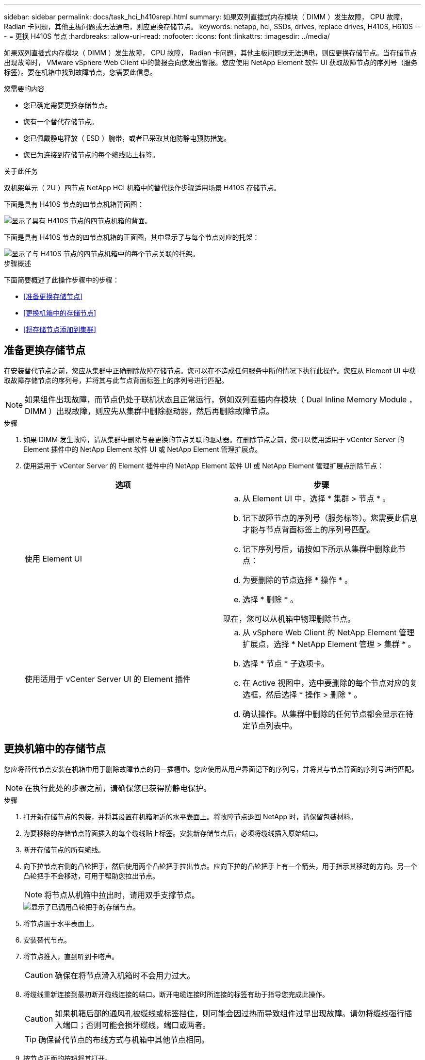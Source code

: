 ---
sidebar: sidebar 
permalink: docs/task_hci_h410srepl.html 
summary: 如果双列直插式内存模块（ DIMM ）发生故障， CPU 故障， Radian 卡问题，其他主板问题或无法通电，则应更换存储节点。 
keywords: netapp, hci, SSDs, drives, replace drives, H410S, H610S 
---
= 更换 H410S 节点
:hardbreaks:
:allow-uri-read: 
:nofooter: 
:icons: font
:linkattrs: 
:imagesdir: ../media/


[role="lead"]
如果双列直插式内存模块（ DIMM ）发生故障， CPU 故障， Radian 卡问题，其他主板问题或无法通电，则应更换存储节点。当存储节点出现故障时， VMware vSphere Web Client 中的警报会向您发出警报。您应使用 NetApp Element 软件 UI 获取故障节点的序列号（服务标签）。要在机箱中找到故障节点，您需要此信息。

.您需要的内容
* 您已确定需要更换存储节点。
* 您有一个替代存储节点。
* 您已佩戴静电释放（ ESD ）腕带，或者已采取其他防静电预防措施。
* 您已为连接到存储节点的每个缆线贴上标签。


.关于此任务
双机架单元（ 2U ）四节点 NetApp HCI 机箱中的替代操作步骤适用场景 H410S 存储节点。

下面是具有 H410S 节点的四节点机箱背面图：

image::h410s_chassis_rear.png[显示了具有 H410S 节点的四节点机箱的背面。]

下面是具有 H410S 节点的四节点机箱的正面图，其中显示了与每个节点对应的托架：

image::h410s_ssd_bays.png[显示了与 H410S 节点的四节点机箱中的每个节点关联的托架。]

.步骤概述
下面简要概述了此操作步骤中的步骤：

* <<准备更换存储节点>>
* <<更换机箱中的存储节点>>
* <<将存储节点添加到集群>>




== 准备更换存储节点

在安装替代节点之前，您应从集群中正确删除故障存储节点。您可以在不造成任何服务中断的情况下执行此操作。您应从 Element UI 中获取故障存储节点的序列号，并将其与此节点背面标签上的序列号进行匹配。


NOTE: 如果组件出现故障，而节点仍处于联机状态且正常运行，例如双列直插内存模块（ Dual Inline Memory Module ， DIMM ）出现故障，则应先从集群中删除驱动器，然后再删除故障节点。

.步骤
. 如果 DIMM 发生故障，请从集群中删除与要更换的节点关联的驱动器。在删除节点之前，您可以使用适用于 vCenter Server 的 Element 插件中的 NetApp Element 软件 UI 或 NetApp Element 管理扩展点。
. 使用适用于 vCenter Server 的 Element 插件中的 NetApp Element 软件 UI 或 NetApp Element 管理扩展点删除节点：
+
[cols="2*"]
|===
| 选项 | 步骤 


| 使用 Element UI  a| 
.. 从 Element UI 中，选择 * 集群 > 节点 * 。
.. 记下故障节点的序列号（服务标签）。您需要此信息才能与节点背面标签上的序列号匹配。
.. 记下序列号后，请按如下所示从集群中删除此节点：
.. 为要删除的节点选择 * 操作 * 。
.. 选择 * 删除 * 。


现在，您可以从机箱中物理删除节点。



| 使用适用于 vCenter Server UI 的 Element 插件  a| 
.. 从 vSphere Web Client 的 NetApp Element 管理扩展点，选择 * NetApp Element 管理 > 集群 * 。
.. 选择 * 节点 * 子选项卡。
.. 在 Active 视图中，选中要删除的每个节点对应的复选框，然后选择 * 操作 > 删除 * 。
.. 确认操作。从集群中删除的任何节点都会显示在待定节点列表中。


|===




== 更换机箱中的存储节点

您应将替代节点安装在机箱中用于删除故障节点的同一插槽中。您应使用从用户界面记下的序列号，并将其与节点背面的序列号进行匹配。


NOTE: 在执行此处的步骤之前，请确保您已获得防静电保护。

.步骤
. 打开新存储节点的包装，并将其设置在机箱附近的水平表面上。将故障节点退回 NetApp 时，请保留包装材料。
. 为要移除的存储节点背面插入的每个缆线贴上标签。安装新存储节点后，必须将缆线插入原始端口。
. 断开存储节点的所有缆线。
. 向下拉节点右侧的凸轮把手，然后使用两个凸轮把手拉出节点。应向下拉的凸轮把手上有一个箭头，用于指示其移动的方向。另一个凸轮把手不会移动，可用于帮助您拉出节点。
+

NOTE: 将节点从机箱中拉出时，请用双手支撑节点。

+
image::HCI_stor_node_camhandles.png[显示了已调用凸轮把手的存储节点。]

. 将节点置于水平表面上。
. 安装替代节点。
. 将节点推入，直到听到卡嗒声。
+

CAUTION: 确保在将节点滑入机箱时不会用力过大。

. 将缆线重新连接到最初断开缆线连接的端口。断开电缆连接时所连接的标签有助于指导您完成此操作。
+

CAUTION: 如果机箱后部的通风孔被缆线或标签挡住，则可能会因过热而导致组件过早出现故障。请勿将缆线强行插入端口；否则可能会损坏缆线，端口或两者。

+

TIP: 确保替代节点的布线方式与机箱中其他节点相同。

. 按节点正面的按钮将其打开。




== 将存储节点添加到集群

您应将此存储节点重新添加到集群中。这些步骤因所运行的 NetApp HCI 版本而异。

.您需要的内容
* 与现有节点位于同一网段上的 IPv4 地址可用且未使用（每个新节点必须与此类型的现有节点安装在同一网络上）。
* 您拥有以下类型的 SolidFire 存储集群帐户之一：
+
** 在初始部署期间创建的原生管理员帐户
** 具有集群管理员，驱动器，卷和节点权限的自定义用户帐户


* 您已为新节点布线并打开电源。
* 您拥有已安装存储节点的管理 IPv4 地址。您可以在适用于 vCenter Server 的 NetApp Element 插件的 * NetApp Element 管理 > 集群 > 节点 * 选项卡中找到此 IP 地址。
* 您已确保新节点使用与现有存储集群相同的网络拓扑和布线。
+

TIP: 确保存储容量均匀分布在所有机箱中，以获得最佳可靠性。





=== NetApp HCI 1.6P1 及更高版本

只有在 NetApp HCI 安装运行于 1.6P1 或更高版本时，才能使用 NetApp 混合云控制。

.步骤
. 在Web浏览器中打开管理节点的IP地址。例如：
+
[listing]
----
https://<ManagementNodeIP>/manager/login
----
. 通过提供 NetApp HCI 存储集群管理员凭据登录到 NetApp 混合云控制。
. 在 Expand Installation 窗格中，选择 * 展开 * 。
. 通过提供本地NetApp HCI存储集群管理员凭据登录到NetApp部署引擎。
+

NOTE: 您不能使用轻型目录访问协议凭据登录。

. 在欢迎页面上，选择 * 否 * 。
. 选择 * 继续 * 。
. 在 Available Inventory 页面上，选择要添加到现有 NetApp HCI 安装中的存储节点。
. 选择 * 继续 * 。
. 在 Network Settings 页面上，已从初始部署中检测到一些网络信息。每个新存储节点都会按序列号列出，您应为此节点分配新的网络信息。执行以下步骤：
+
.. 如果 NetApp HCI 检测到命名前缀，请从检测到的命名前缀字段中复制该前缀，然后将其作为您在主机名字段中添加的新唯一主机名的前缀插入。
.. 在 Management IP Address 字段中，输入管理网络子网中新存储节点的管理 IP 地址。
.. 在存储（ iSCSI ） IP 地址字段中，为 iSCSI 网络子网中的新存储节点输入 iSCSI IP 地址。
.. 选择 * 继续 * 。
+

NOTE: NetApp HCI 可能需要一些时间来验证您输入的 IP 地址。IP 地址验证完成后， Continue 按钮将变为可用。



. 在 "Review" 页面的 "Network Settings" 部分中，新节点以粗体文本显示。如果需要更改任何部分中的信息，请执行以下步骤：
+
.. 为该部分选择 * 编辑 * 。
.. 完成更改后，在任何后续页面上选择 * 继续 * 以返回到 " 审阅 " 页面。


. 可选：如果您不想将集群统计信息和支持信息发送到 NetApp 托管的 Active IQ 服务器，请清除最后一个复选框。此操作将禁用对 NetApp HCI 的实时运行状况和诊断监控。禁用此功能后， NetApp 将无法主动支持和监控 NetApp HCI ，以便在生产受到影响之前检测和解决问题。
. 选择 * 添加节点 * 。您可以在 NetApp HCI 添加和配置资源时监控进度。
. 可选：验证是否可以在 VMware vSphere Web Client 中看到任何新的存储节点。




=== NetApp HCI 1.4 P2 ， 1.4 和 1.3

如果您的 NetApp HCI 安装运行的是 1.4P2 ， 1.4 或 1.3 版，则可以使用 NetApp 部署引擎将节点添加到集群中。

.步骤
. 浏览到某个现有存储节点的管理IP地址：
`http://<storage_node_management_IP_address>/`
. 通过提供本地NetApp HCI存储集群管理员凭据登录到NetApp部署引擎。
+

NOTE: 您不能使用轻型目录访问协议凭据登录。

. 选择 * 扩展安装 * 。
. 在欢迎页面上，选择 * 否 * 。
. 选择 * 继续 * 。
. 在 Available Inventory 页面上，选择要添加到 NetApp HCI 安装中的存储节点。
. 选择 * 继续 * 。
. 在 Network Settings 页面上，执行以下步骤：
+
.. 验证从初始部署中检测到的信息。每个新存储节点都会按序列号列出，您应为此节点分配新的网络信息。对于每个新存储节点，请执行以下步骤：
+
... 如果 NetApp HCI 检测到命名前缀，请从检测到的命名前缀字段中复制该前缀，然后将其作为您在主机名字段中添加的新唯一主机名的前缀插入。
... 在 Management IP Address 字段中，输入管理网络子网中新存储节点的管理 IP 地址。
... 在存储（ iSCSI ） IP 地址字段中，为 iSCSI 网络子网中的新存储节点输入 iSCSI IP 地址。


.. 选择 * 继续 * 。
.. 在 "Review" 页面的 "Network Settings" 部分中，新节点以粗体文本显示。如果要更改任何部分中的信息，请执行以下步骤：
+
... 为该部分选择 * 编辑 * 。
... 完成更改后，在任何后续页面上选择 * 继续 * 以返回到 " 审阅 " 页面。




. 可选：如果您不想将集群统计信息和支持信息发送到 NetApp 托管的 Active IQ 服务器，请清除最后一个复选框。此操作将禁用对 NetApp HCI 的实时运行状况和诊断监控。禁用此功能后， NetApp 将无法主动支持和监控 NetApp HCI ，以便在生产受到影响之前检测和解决问题。
. 选择 * 添加节点 * 。您可以在 NetApp HCI 添加和配置资源时监控进度。
. 可选：验证是否可以在 VMware vSphere Web Client 中看到任何新的存储节点。




=== NetApp HCI 1.2 ， 1.1 和 1.0

安装节点时，终端用户界面（ Terminal User Interface ， TUI ）会显示配置节点所需的字段。在继续向集群添加节点之前，您必须输入节点的必要配置信息。


NOTE: 您必须使用 TUI 配置静态网络信息以及集群信息。如果使用的是带外管理，则必须在新节点上对其进行配置。

要执行这些步骤，您应具有控制台或键盘，视频，鼠标（ KVM ），并具有配置节点所需的网络和集群信息。

.步骤
. 将键盘和显示器连接到节点。TUI 显示在 tty1 终端上，并显示 "Network Settings" 选项卡。
. 使用屏幕导航为节点配置绑定 1G 和绑定 10G 网络设置。您应输入绑定 1G 的以下信息：
+
** IP 地址。您可以重复使用故障节点中的管理 IP 地址。
** 子网掩码。如果您不知道，网络管理员可以提供此信息。
** 网关地址。如果您不知道，网络管理员可以提供此信息。您应输入绑定 10G 的以下信息：
** IP 地址。您可以重复使用故障节点中的存储 IP 地址。
** 子网掩码。如果您不知道，网络管理员可以提供此信息。


. 输入 `s`以保存设置、然后输入 `y`以接受更改。
. 输入 `c`以导航到"Cluster"(集群)选项卡。
. 使用屏幕导航设置节点的主机名和集群。
+

NOTE: 如果要将默认主机名更改为已删除节点的名称，应立即执行此操作。

+

TIP: 对于新节点，最好使用与您更换的节点相同的名称，以免将来发生混淆。

. 输入 `s`以保存设置。集群成员资格从 " 可用 " 更改为 " 待定 " 。
. 在适用于 vCenter Server 的 NetApp Element 插件中，选择 * NetApp Element 管理 > 集群 > 节点 * 。
. 从下拉列表中选择 * 待定 * 以查看可用节点的列表。
. 选择要添加的节点，然后选择 * 添加 * 。
+

NOTE: 要将此节点添加到集群中并显示在节点>活动下、可能需要长达15分钟的时间。

+

IMPORTANT: 一次添加所有驱动器可能会导致中断。有关添加和删除驱动器的最佳实践、请参见 https://kb.netapp.com/Advice_and_Troubleshooting/Data_Storage_Software/Element_Software/What_is_the_best_practice_on_adding_or_removing_drives_from_a_cluster_on_Element%3F["此知识库文章"^](需要登录)。

. 选择 * 驱动器 * 。
. 从下拉列表中选择 * 可用 * 以查看可用驱动器。
. 选择要添加的驱动器，然后选择 * 添加 * 。




== 了解更多信息

* https://www.netapp.com/us/documentation/hci.aspx["NetApp HCI 资源页面"^]
* http://docs.netapp.com/sfe-122/index.jsp["SolidFire 和 Element 软件文档中心"^]

